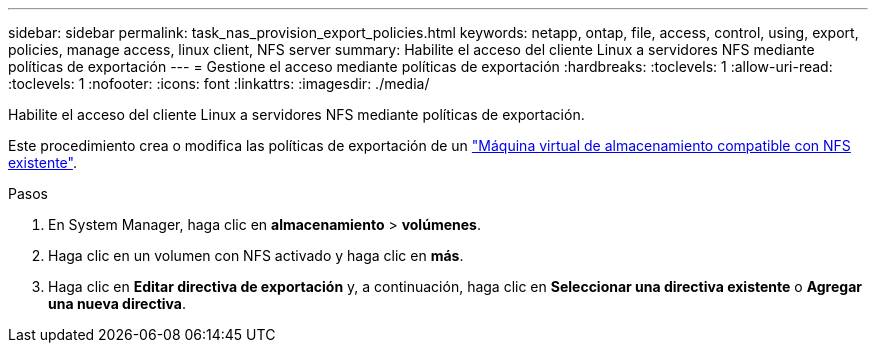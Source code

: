 ---
sidebar: sidebar 
permalink: task_nas_provision_export_policies.html 
keywords: netapp, ontap, file, access, control, using, export, policies, manage access, linux client, NFS server 
summary: Habilite el acceso del cliente Linux a servidores NFS mediante políticas de exportación 
---
= Gestione el acceso mediante políticas de exportación
:hardbreaks:
:toclevels: 1
:allow-uri-read: 
:toclevels: 1
:nofooter: 
:icons: font
:linkattrs: 
:imagesdir: ./media/


[role="lead"]
Habilite el acceso del cliente Linux a servidores NFS mediante políticas de exportación.

Este procedimiento crea o modifica las políticas de exportación de un link:task_nas_enable_linux_nfs.html["Máquina virtual de almacenamiento compatible con NFS existente"].

.Pasos
. En System Manager, haga clic en *almacenamiento* > *volúmenes*.
. Haga clic en un volumen con NFS activado y haga clic en *más*.
. Haga clic en *Editar directiva de exportación* y, a continuación, haga clic en *Seleccionar una directiva existente* o *Agregar una nueva directiva*.

